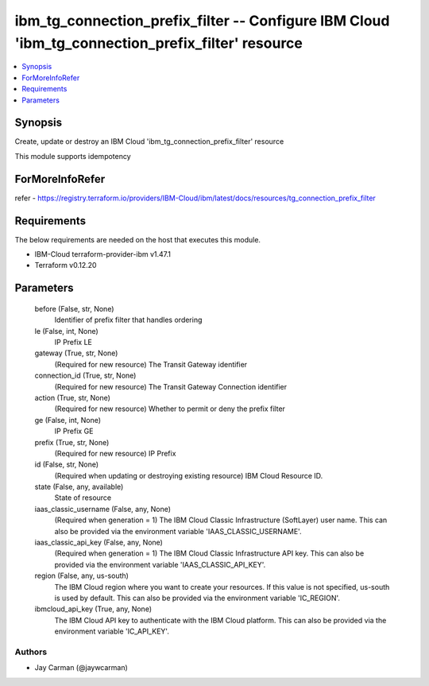 
ibm_tg_connection_prefix_filter -- Configure IBM Cloud 'ibm_tg_connection_prefix_filter' resource
=================================================================================================

.. contents::
   :local:
   :depth: 1


Synopsis
--------

Create, update or destroy an IBM Cloud 'ibm_tg_connection_prefix_filter' resource

This module supports idempotency


ForMoreInfoRefer
----------------
refer - https://registry.terraform.io/providers/IBM-Cloud/ibm/latest/docs/resources/tg_connection_prefix_filter

Requirements
------------
The below requirements are needed on the host that executes this module.

- IBM-Cloud terraform-provider-ibm v1.47.1
- Terraform v0.12.20



Parameters
----------

  before (False, str, None)
    Identifier of prefix filter that handles ordering


  le (False, int, None)
    IP Prefix LE


  gateway (True, str, None)
    (Required for new resource) The Transit Gateway identifier


  connection_id (True, str, None)
    (Required for new resource) The Transit Gateway Connection identifier


  action (True, str, None)
    (Required for new resource) Whether to permit or deny the prefix filter


  ge (False, int, None)
    IP Prefix GE


  prefix (True, str, None)
    (Required for new resource) IP Prefix


  id (False, str, None)
    (Required when updating or destroying existing resource) IBM Cloud Resource ID.


  state (False, any, available)
    State of resource


  iaas_classic_username (False, any, None)
    (Required when generation = 1) The IBM Cloud Classic Infrastructure (SoftLayer) user name. This can also be provided via the environment variable 'IAAS_CLASSIC_USERNAME'.


  iaas_classic_api_key (False, any, None)
    (Required when generation = 1) The IBM Cloud Classic Infrastructure API key. This can also be provided via the environment variable 'IAAS_CLASSIC_API_KEY'.


  region (False, any, us-south)
    The IBM Cloud region where you want to create your resources. If this value is not specified, us-south is used by default. This can also be provided via the environment variable 'IC_REGION'.


  ibmcloud_api_key (True, any, None)
    The IBM Cloud API key to authenticate with the IBM Cloud platform. This can also be provided via the environment variable 'IC_API_KEY'.













Authors
~~~~~~~

- Jay Carman (@jaywcarman)

